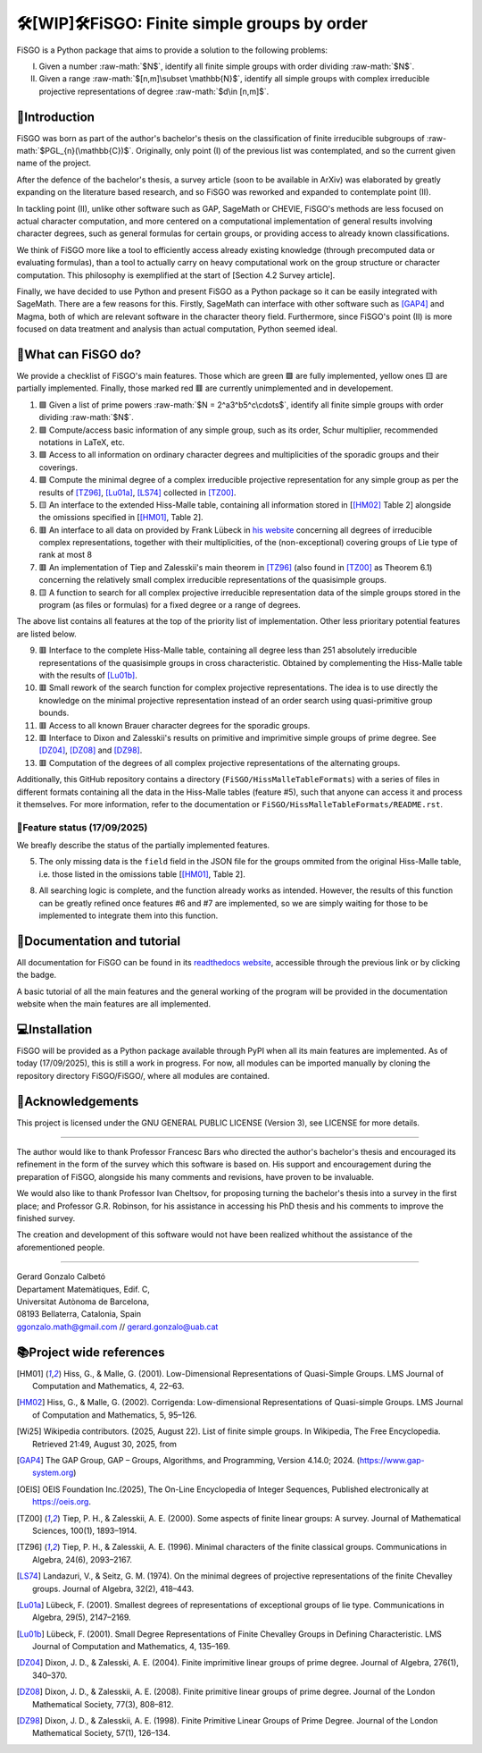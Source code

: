 .. role:: raw-math(raw)
    :format: latex html

==========================================
🛠️[WIP]🛠️FiSGO: Finite simple groups by order
==========================================

.. image:: https://readthedocs.org/projects/fisgo/badge/?version=latest
   :target: https://fisgo.readthedocs.io
   :alt: ReadTheDocs

.. image:: https://img.shields.io/badge/License-GPLv3-blue.svg
   :target: https://www.gnu.org/licenses/gpl-3.0.en.html
   :alt: License GPL-3.0

.. image:: https://img.shields.io/badge/python-3.12%2B-blue
   :target: https://www.python.org/
   :alt: Python Version

.. image:: https://img.shields.io/badge/status-WIP-orange
   :target: #
   :alt: Status WIP

..
    .. image:: https://img.shields.io/pypi/dm/<package-name>.svg
       :target: https://pypi.org/project/<package-name>/
       :alt: PyPI Downloads


FiSGO is a Python package that aims to provide a solution to the following problems:

I. Given a number :raw-math:`$N$`, identify all finite simple groups with order dividing :raw-math:`$N$`.
#. Given a range :raw-math:`$[n,m]\subset \mathbb{N}$`, identify all simple groups with complex irreducible projective
   representations of degree :raw-math:`$d\in [n,m]$`.

📖Introduction
------------
FiSGO was born as part of the author's bachelor's thesis on the classification of finite irreducible subgroups
of :raw-math:`$PGL_{n}(\mathbb{C})$`. Originally, only point (I) of the previous list was contemplated, and so the current
given name of the project.

After the defence of the bachelor's thesis, a survey article (soon to be available in ArXiv) was elaborated by greatly
expanding on the literature based research, and so FiSGO was reworked and expanded to contemplate point (II).

In tackling point (II), unlike other software such as GAP, SageMath or CHEVIE, FiSGO's methods are less focused on
actual character computation, and more centered on a computational implementation of general results involving
character degrees, such as general formulas for certain groups, or providing access to already known classifications.

We think of FiSGO more like a tool to efficiently access already existing knowledge (through precomputed data or
evaluating formulas), than a tool to actually carry on heavy computational work on the group structure or
character computation. This philosophy is exemplified at the start of [Section 4.2 Survey article].

Finally, we have decided to use Python and present FiSGO as a Python package so it can be easily integrated with
SageMath. There are a few reasons for this. Firstly, SageMath can interface with other software such as [GAP4]_ and
Magma, both of which are relevant software in the character theory field. Furthermore, since FiSGO's point (II) is
more focused on data treatment and analysis than actual computation, Python seemed ideal.

🧩What can FiSGO do?
------------------
We provide a checklist of FiSGO's main features. Those which are green |check| are fully implemented, yellow ones
|empty| are partially implemented. Finally, those marked red |cross| are currently unimplemented and
in developement.

1. |check| Given a list of prime powers :raw-math:`$N = 2^a3^b5^c\cdots$`, identify all finite simple groups with
   order dividing :raw-math:`$N$`.
#. |check| Compute/access basic information of any simple group, such as its order, Schur multiplier, recommended notations
   in LaTeX, etc.
#. |check| Access to all information on ordinary character degrees and multiplicities of the sporadic groups and their coverings.
#. |check| Compute the minimal degree of a complex irreducible projective representation for any simple group as per
   the results of [TZ96]_, [Lu01a]_, [LS74]_ collected in [TZ00]_.
#. |empty| An interface to the extended Hiss-Malle table, containing all information stored in
   [[HM02]_ Table 2] alongside the omissions specified in [[HM01]_, Table 2].
#. |cross| An interface to all data on provided by Frank Lübeck in `his website`_ concerning all degrees of irreducible
   complex representations, together with their multiplicities, of the (non-exceptional) covering groups of Lie type of rank at most 8
#. |cross| An implementation of Tiep and Zalesskii's main theorem in [TZ96]_ (also found in [TZ00]_ as Theorem 6.1) concerning
   the relatively small complex irreducible representations of the quasisimple groups.
#. |empty| A function to search for all complex projective irreducible representation data of the simple groups stored
   in the program (as files or formulas) for a fixed degree or a range of degrees.

The above list contains all features at the top of the priority list of implementation. Other less prioritary potential features
are listed below.

9. |cross| Interface to the complete Hiss-Malle table, containing all degree less than 251 absolutely irreducible representations
   of the quasisimple groups in cross characteristic. Obtained by complementing the Hiss-Malle table with the results of
   [Lu01b]_.
#. |cross| Small rework of the search function for complex projective representations. The idea is to use directly the knowledge
   on the minimal projective representation instead of an order search using quasi-primitive group bounds.
#. |cross| Access to all known Brauer character degrees for the sporadic groups.
#. |cross| Interface to Dixon and Zalesskii's results on primitive and imprimitive simple groups of prime degree. See [DZ04]_,
   [DZ08]_ and [DZ98]_.
#. |cross| Computation of the degrees of all complex projective representations of the alternating groups.

Additionally, this GitHub repository contains a directory (``FiSGO/HissMalleTableFormats``) with a series of files in different
formats containing all the data in the Hiss-Malle tables (feature #5), such that anyone can access it and process it themselves.
For more information, refer to the documentation or ``FiSGO/HissMalleTableFormats/README.rst``.

🚦Feature status (17/09/2025)
^^^^^^^^^^^^^^^^^^^^^^^^^^^
We breafly describe the status of the partially implemented features.

5. The only missing data is the ``field`` field in the JSON file for the groups ommited from the original Hiss-Malle
   table, i.e. those listed in the omissions table [[HM01]_, Table 2].
8. All searching logic is complete, and the function already works as intended. However, the results of this function
   can be greatly refined once features #6 and #7 are implemented, so we are simply waiting for those to be implemented
   to integrate them into this function.


📝Documentation and tutorial
--------------------------
.. image:: https://app.readthedocs.org/projects/fisgo/badge/?version=latest
    :target: https://fisgo.readthedocs.io/en/latest
    :alt: Documentation Status

All documentation for FiSGO can be found in its `readthedocs website`_, accessible through the previous link or
by clicking the badge.

A basic tutorial of all the main features and the general working of the program will be provided in the
documentation website when the main features are all implemented.

💻Installation
------------
FiSGO will be provided as a Python package available through PyPI when all its main features are implemented.
As of today (17/09/2025), this is still a work in progress. For now, all modules can be imported manually by
cloning the repository directory FiSGO/FiSGO/, where all modules are contained.


🤝Acknowledgements
----------------

This project is licensed under the GNU GENERAL PUBLIC LICENSE (Version 3), see LICENSE for more details.

-------------------

The author would like to thank Professor Francesc Bars who directed the author's
bachelor's thesis and encouraged its refinement in the form of the survey which this software is based on.
His support and encouragement during the preparation of FiSGO, alongside his many comments and
revisions, have proven to be invaluable.

We would also like to thank Professor Ivan Cheltsov, for proposing turning the bachelor's thesis into
a survey in the first place; and Professor G.R. Robinson, for his assistance in accessing his PhD thesis
and his comments to improve the finished survey.

The creation and development of this software would not have been realized whithout the assistance of the aforementioned
people.

--------------------------------------------------------

| Gerard Gonzalo Calbetó
| Departament Matemàtiques, Edif. C,
| Universitat Autònoma de Barcelona,
| 08193 Bellaterra, Catalonia, Spain
| ggonzalo.math@gmail.com // gerard.gonzalo@uab.cat

📚Project wide references
-----------------------

.. _readthedocs website: https://fisgo.readthedocs.io/en/latest
.. _his website: https://www.math.rwth-aachen.de/~Frank.Luebeck/chev/DegMult/index.html?LANG=en
.. |check| replace:: 🟩
.. |empty| replace:: 🟨
.. |cross| replace:: 🟥


.. [HM01] Hiss, G., & Malle, G. (2001). Low-Dimensional Representations of
    Quasi-Simple Groups. LMS Journal of Computation and Mathematics, 4,
    22–63. |DOI:10.1112/s1461157000000796|

.. [HM02] Hiss, G., & Malle, G. (2002). Corrigenda: Low-dimensional
    Representations of Quasi-simple Groups. LMS Journal of Computation and
    Mathematics, 5, 95–126. |DOI:10.1112/s1461157000000711|

.. [Wi25] Wikipedia contributors. (2025, August 22). List of finite simple
    groups. In Wikipedia, The Free Encyclopedia. Retrieved 21:49, August 30,
    2025, from |image1|

.. [GAP4] The GAP Group, GAP – Groups, Algorithms, and Programming,
    Version 4.14.0; 2024. (https://www.gap-system.org)

.. [OEIS] OEIS Foundation Inc.(2025), The On-Line Encyclopedia of Integer
    Sequences, Published electronically at https://oeis.org.

.. [TZ00] Tiep, P. H., & Zalesskii, A. E. (2000). Some aspects of finite
    linear groups: A survey. Journal of Mathematical Sciences, 100(1),
    1893–1914. |DOI:10.1007/bf02677502|

.. [TZ96] Tiep, P. H., & Zalesskii, A. E. (1996). Minimal characters of
    the finite classical groups. Communications in Algebra, 24(6),
    2093–2167. |DOI:10.1080/00927879608825690|

.. [LS74] Landazuri, V., & Seitz, G. M. (1974). On the minimal degrees of
    projective representations of the finite Chevalley groups. Journal of
    Algebra, 32(2), 418–443. |DOI:10.1016/0021-8693(74)90150-1|

.. [Lu01a] Lübeck, F. (2001). Smallest degrees of representations of
    exceptional groups of lie type. Communications in Algebra, 29(5),
    2147–2169. |DOI:10.1081/agb-100002175|

.. [Lu01b] Lübeck, F. (2001). Small Degree Representations of
    Finite Chevalley Groups in Defining Characteristic. LMS Journal of
    Computation and Mathematics, 4, 135–169. |DOI:10.1112/s1461157000000838|

.. [DZ04] Dixon, J. D., & Zalesski, A. E. (2004). Finite imprimitive linear
    groups of prime degree. Journal of Algebra, 276(1), 340–370. |DOI:10.1016/j.jalgebra.2004.02.005|

.. [DZ08] Dixon, J. D., & Zalesskii, A. E. (2008). Finite primitive linear
    groups of prime degree. Journal of the London Mathematical Society, 77(3), 808–812. |DOI:10.1112/jlms/jdm103|

.. [DZ98] Dixon, J. D., & Zalesskii, A. E. (1998). Finite Primitive Linear Groups of Prime Degree.
    Journal of the London Mathematical Society, 57(1), 126–134. |DOI:10.1112/s0024610798005778|


.. |Static Badge| image:: https://img.shields.io/badge/OEIS-A000040-blue
   :target: https://oeis.org/A000040
.. |DOI:| image:: https://zenodo.org/badge/DOI/.svg
   :target: https://doi.org/
.. |DOI:10.1112/s0024610798005778| image:: https://zenodo.org/badge/DOI/10.1112/s0024610798005778.svg
   :target: https://doi.org/10.1112/s0024610798005778
.. |DOI:10.1112/jlms/jdm103| image:: https://zenodo.org/badge/DOI/10.1112/jlms/jdm103.svg
   :target: https://doi.org/10.1112/jlms/jdm103
.. |DOI:10.1016/j.jalgebra.2004.02.005| image:: https://zenodo.org/badge/DOI/10.1016/j.jalgebra.2004.02.005.svg
   :target: https://doi.org/10.1016/j.jalgebra.2004.02.005
.. |DOI:10.1112/s1461157000000796| image:: https://zenodo.org/badge/DOI/10.1112/s1461157000000796.svg
   :target: https://doi.org/10.1112/s1461157000000796
.. |DOI:10.1112/s1461157000000711| image:: https://zenodo.org/badge/DOI/10.1112/s1461157000000711.svg
   :target: https://doi.org/10.1112/s1461157000000711
.. |image1| image:: https://img.shields.io/badge/Wikipedia-List_of_finite_simple_groups-blue
   :target: https://en.wikipedia.org/w/index.php?title=List_of_finite_simple_groups&oldid=1307206155
.. |DOI:10.1007/bf02677502| image:: https://zenodo.org/badge/DOI/10.1007/bf02677502.svg
   :target: https://doi.org/10.1007/bf02677502
.. |DOI:10.1016/0021-8693(74)90150-1| image:: https://zenodo.org/badge/DOI/10.1016/0021-8693(74)90150-1.svg
   :target: https://doi.org/10.1016/0021-8693(74)90150-1
.. |DOI:10.1081/agb-100002175| image:: https://zenodo.org/badge/DOI/10.1081/agb-100002175.svg
   :target: https://doi.org/10.1081/agb-100002175
.. |DOI:10.1080/00927879608825690| image:: https://zenodo.org/badge/DOI/10.1080/00927879608825690.svg
   :target: https://doi.org/10.1080/00927879608825690
.. |DOI:10.1112/s1461157000000838| image:: https://zenodo.org/badge/DOI/10.1112/s1461157000000838.svg
   :target: https://doi.org/10.1112/s1461157000000838
